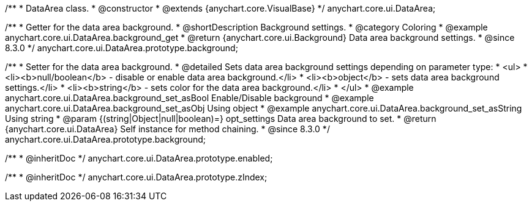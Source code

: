 /**
 * DataArea class.
 * @constructor
 * @extends {anychart.core.VisualBase}
 */
anychart.core.ui.DataArea;


//----------------------------------------------------------------------------------------------------------------------
//
//  anychart.core.ui.DataArea.prototype.background
//
//----------------------------------------------------------------------------------------------------------------------

/**
 * Getter for the data area background.
 * @shortDescription Background settings.
 * @category Coloring
 * @example anychart.core.ui.DataArea.background_get
 * @return {anychart.core.ui.Background} Data area background settings.
 * @since 8.3.0
 */
anychart.core.ui.DataArea.prototype.background;

/**
 * Setter for the data area background.
 * @detailed Sets data area background settings depending on parameter type:
 * <ul>
 *   <li><b>null/boolean</b> - disable or enable data area background.</li>
 *   <li><b>object</b> - sets data area background settings.</li>
 *   <li><b>string</b> - sets color for the data area background.</li>
 * </ul>
 * @example anychart.core.ui.DataArea.background_set_asBool Enable/Disable background
 * @example anychart.core.ui.DataArea.background_set_asObj Using object
 * @example anychart.core.ui.DataArea.background_set_asString Using string
 * @param {(string|Object|null|boolean)=} opt_settings Data area background to set.
 * @return {anychart.core.ui.DataArea} Self instance for method chaining.
 * @since 8.3.0
 */
anychart.core.ui.DataArea.prototype.background;

/**
 * @inheritDoc
 */
anychart.core.ui.DataArea.prototype.enabled;

/**
 * @inheritDoc
 */
anychart.core.ui.DataArea.prototype.zIndex;